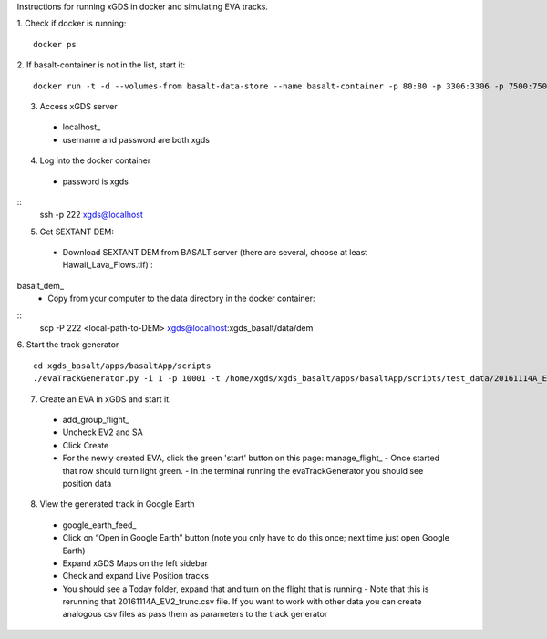 Instructions for running xGDS in docker and simulating EVA tracks.

1. Check if docker is running:
::
  docker ps

2. If basalt-container is not in the list, start it:
::
  docker run -t -d --volumes-from basalt-data-store --name basalt-container -p 80:80 -p 3306:3306 -p 7500:7500  -p 222:22  xgds-basalt

3. Access xGDS server
  - localhost_
  - username and password are both xgds

4. Log into the docker container
  - password is xgds
::
  ssh -p 222 xgds@localhost

5. Get SEXTANT DEM:
  - Download SEXTANT DEM from BASALT server (there are several, choose at least Hawaii_Lava_Flows.tif) :
basalt_dem_
  - Copy from your computer to the data directory in the docker container:
::
  scp -P 222 <local-path-to-DEM> xgds@localhost:xgds_basalt/data/dem

6. Start the track generator
::
  cd xgds_basalt/apps/basaltApp/scripts
  ./evaTrackGenerator.py -i 1 -p 10001 -t /home/xgds/xgds_basalt/apps/basaltApp/scripts/test_data/20161114A_EV2_trunc.csv

7. Create an EVA in xGDS and start it.
  - add_group_flight_
  - Uncheck EV2 and SA
  - Click Create
  - For the newly created EVA, click the green 'start' button on this page: manage_flight_
    - Once started that row should turn light green.
    - In the terminal running the evaTrackGenerator you should see position data

8. View the generated track in Google Earth
  - google_earth_feed_
  - Click on “Open in Google Earth” button  (note you only have to do this once; next time just open Google Earth)
  - Expand xGDS Maps on the left sidebar
  - Check and expand Live Position tracks
  - You should see a Today folder, expand that and turn on the flight that is running
    - Note that this is rerunning that 20161114A_EV2_trunc.csv file.  If you want to work with other data you can create analogous csv files as pass them as parameters to the track generator
 
 
.. |location_link| _localhost:: http://localhost
.. |location_link| _basalt_dem:: https://basalt.xgds.org/data/dem/
.. |location_link| _add_group_flight:: http://localhost/xgds_planner2/addGroupFlight/
.. |location_link| _manage_flight::http://localhost/xgds_planner2/manage/
.. |location_link| _google_earth_feed::http://localhost/xgds_map_server/feedPage/
